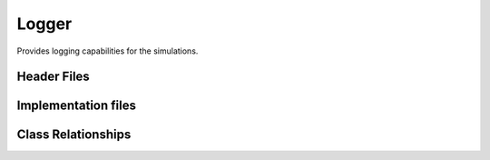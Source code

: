 ######
Logger
######

Provides logging capabilities for the simulations.

============
Header Files
============

====================
Implementation files
====================

===================
Class Relationships
===================
